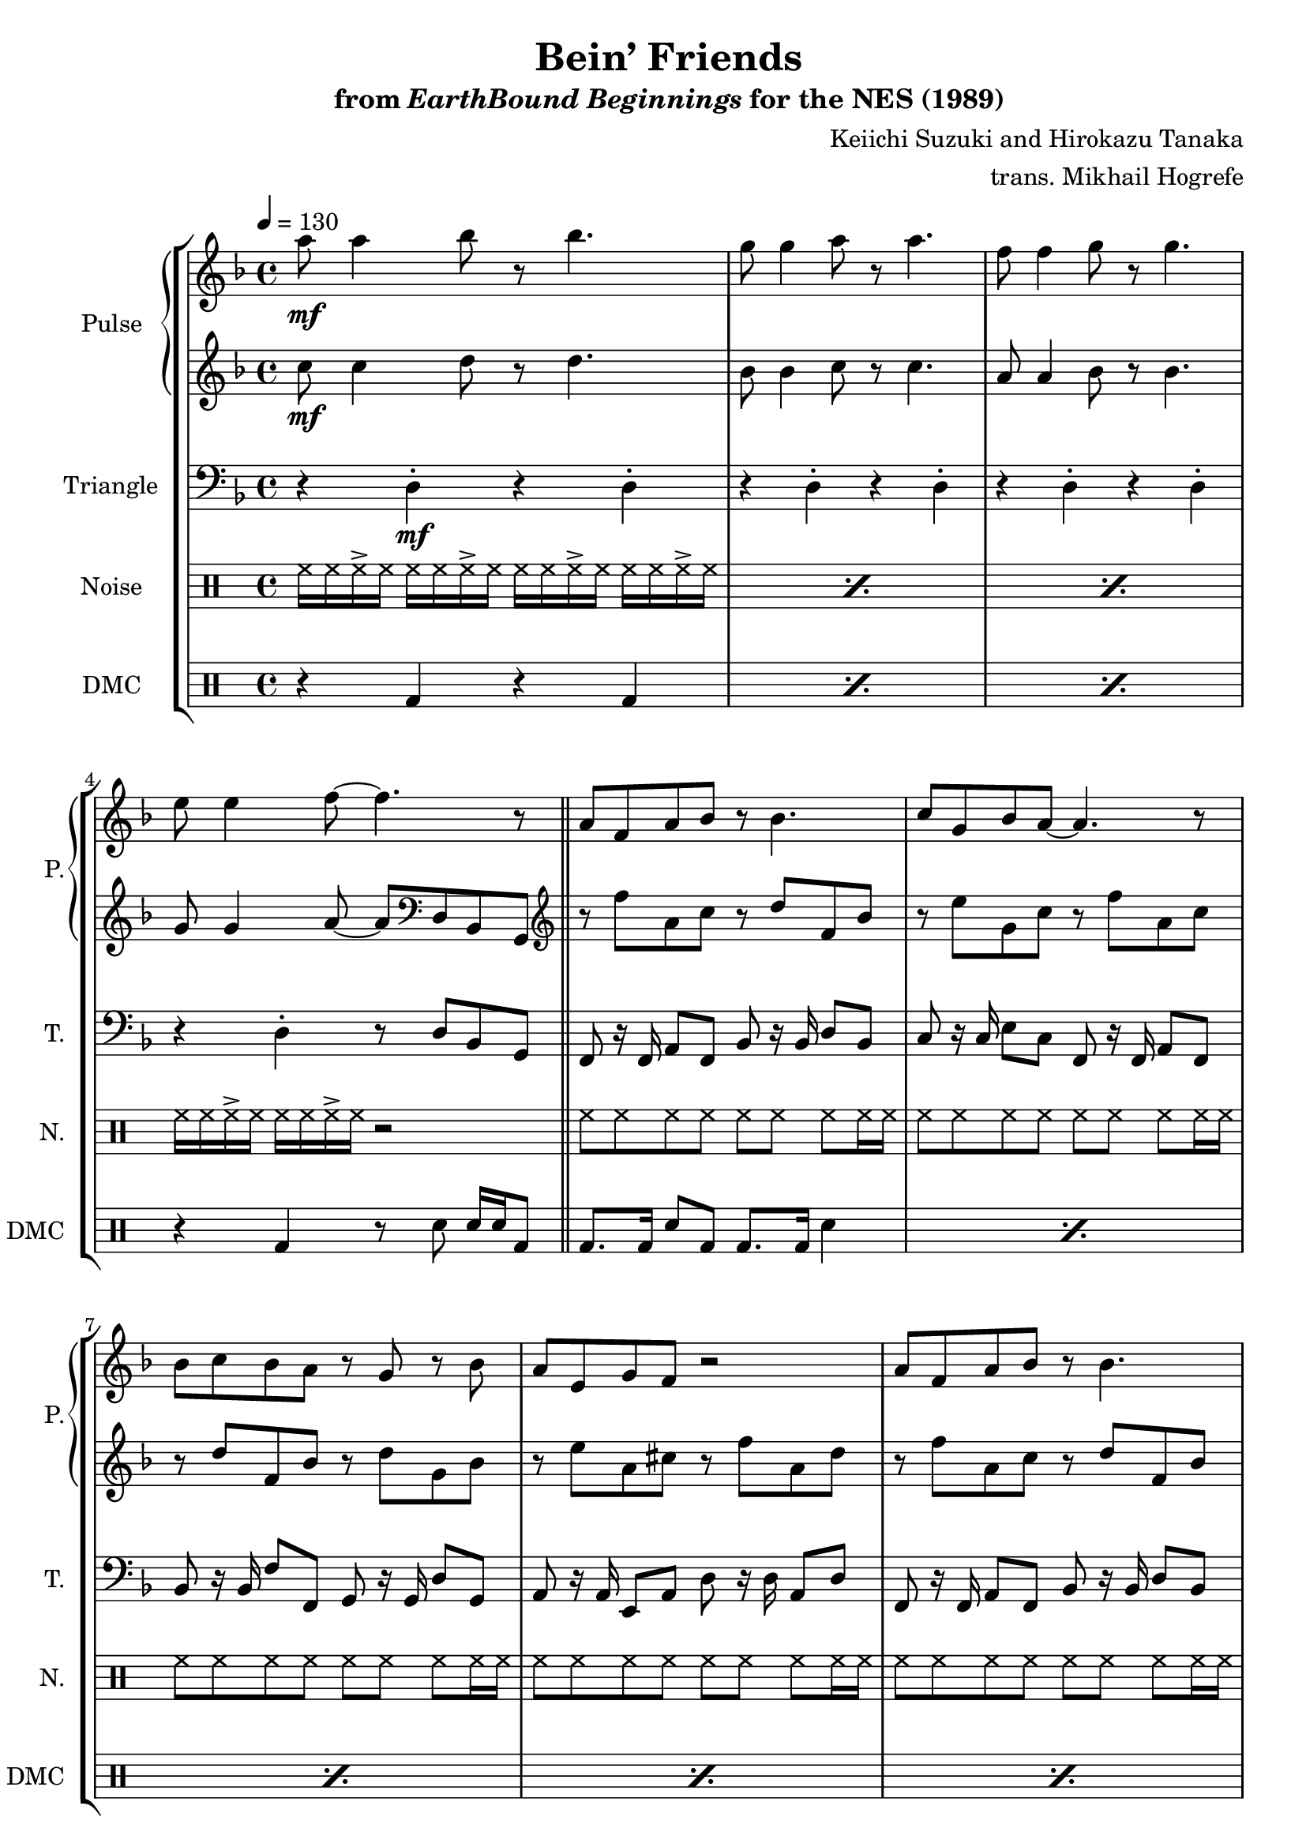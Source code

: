 \version "2.24.3"

\paper {
  left-margin = 0.6\in
}

\book {
    \header {
        title = "Bein’ Friends"
        subtitle = \markup { "from" {\italic "EarthBound Beginnings"} "for the NES (1989)" }
        composer = "Keiichi Suzuki and Hirokazu Tanaka"
        arranger = "trans. Mikhail Hogrefe"
    }

    \score {
        {
            \new StaffGroup <<
                \new GrandStaff <<
                    \set GrandStaff.instrumentName = "Pulse"
                    \set GrandStaff.shortInstrumentName = "P."
                    \new Staff \relative c''' {
\tempo 4 = 130
\key f \major
                    \repeat volta 2 {
a8\mf a4 bes8 r bes4. |
g8 g4 a8 r a4. |
f8 f4 g8 r g4. |
e8 e4 f8 ~ f4. r8 |

\repeat unfold 2 {
a,8 f a bes r bes4. |
c8 g bes a ~ a4. r8 |
bes8 c bes a r g r bes |
a8 e g f r2 |
}
\repeat unfold 2 {
r4 f8 f a c c c |
f4 e d e |
d8 e16 d c2. |
d'8\mp c c a d4 c |
}
d,4\mf f, g c8 bes |
a4 f c2 |
d'8 c bes a g4 f8 e |
f2. r4 |
                    }
\once \override Score.RehearsalMark.self-alignment-X = #RIGHT
\mark \markup { \fontsize #-2 "Loop forever" }
                    }

                    \new Staff \relative c'' {
\key f \major
c8\mf c4 d8 r d4. |
bes8 bes4 c8 r c4. |
a8 a4 bes8 r bes4. |
g8 g4 a8 ~ a \clef bass d,, bes g |

\clef treble
\repeat unfold 2 {
r8 f''' a, c r d f, bes |
r8 e g, c r f a, c |
r8 d f, bes r d g, bes |
r8 e a, cis r f a, d |
}
\repeat unfold 3 {a16-> a c-> c f-> f a,-> a bes-> bes f'-> f bes,-> bes c-> c | }
f8 e e c f4-. f-. |
\repeat unfold 2 {a,16-> a c-> c f-> f a,-> a bes-> bes f'-> f bes,-> bes c-> c | }
a16-> a c-> c e-> e a,-> a c-> c e-> e a,-> a c-> c |
f8 e e c f4-. e-. |
f,4-. d-. e-. e8 e |
f4-. c-. a-. r |
f'8 e d c e4-. g,8 g |
a4-. r r2 |
                    }
                >>

                \new Staff \relative c {
                    \set Staff.instrumentName = "Triangle"
                    \set Staff.shortInstrumentName = "T."
\key f \major
\clef bass
r4 d-.\mf r d-. |
\repeat unfold 2 { r4 d-. r d-. | }
r4 d-. r8 d bes g |
\bar "||"
\repeat unfold 2 {
f8 r16 f a8 f bes r16 bes d8 bes |
c8 r16 c e8 c f, r16 f a8 f |
bes8 r16 bes f'8 f, g r16 g d'8 g, |
a8 r16 a e8 a d r16 d a8 d |
}
\bar "||"
\repeat unfold 3 {
f,8-. f-. f-. f16 f g8-. g-. g-. g16 g |
a8-. a-. a-. a16 a bes8-. bes-. bes-. bes16 bes |
}
\repeat unfold 2 { a8-. a-. a-. a16 a a8-. a-. a-. a16 a | }
\bar "||"
bes4-. d8 bes c4-. e,8 g |
f4-. r8 f f f gis a |
bes4-. d8 bes c4-. g8 g |
f4-. r r2 |
                }

                \new DrumStaff {
                    \drummode {
                        \set Staff.instrumentName="Noise"
                        \set Staff.shortInstrumentName="N."
\repeat percent 3 { \repeat unfold 4 { hh16 hh hh-> hh } } |
\repeat unfold 2 { hh16 hh hh-> hh } r2 |

\repeat unfold 8 { hh8 hh hh hh hh hh hh hh16 hh | }
\repeat unfold 8 { \repeat unfold 4 { hh8 hh16 hh } | }
\repeat unfold 3 { hh8 hh hh hh hh hh hh hh | }
hh8 hh hh hh r2 |
                    }
                }

                \new DrumStaff {
                    \drummode {
                        \set Staff.instrumentName="DMC"
                        \set Staff.shortInstrumentName="DMC"
\repeat percent 3 { r4 bd r bd | }
r4 bd r8 sn sn16 sn bd8 |

\repeat percent 8 { bd8. bd16 sn8 bd bd8. bd16 sn4 | }
\repeat percent 8 { bd4 sn8 bd r bd sn4 | }
\repeat percent 3 { bd4 sn8 bd bd4 sn | }
bd4 sn sn16 sn8 bd16 sn4 |
                    }
                }
            >>
        }
        \layout {
            \context {
                \Staff
                \RemoveEmptyStaves
            }
            \context {
                \DrumStaff
                \RemoveEmptyStaves
            }
        }
    }
}
